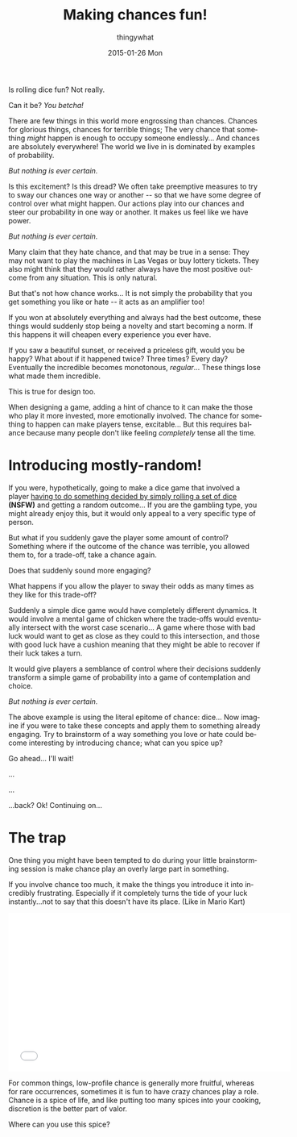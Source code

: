 #+TITLE:       Making chances fun!
#+AUTHOR:      thingywhat
#+EMAIL:       thingywhat@Dee
#+DATE:        2015-01-26 Mon
#+URI:         /blog/%y/%m/%d/Making chances fun!
#+KEYWORDS:    chance,design
#+TAGS:        blog
#+LANGUAGE:    en
#+OPTIONS:     H:3 num:nil toc:nil \n:nil ::t |:t ^:nil -:nil f:t *:t <:t
#+DESCRIPTION: The art of mostly-random

Is rolling dice fun? Not really.

Can it be? /You betcha!/

There are few things in this world more engrossing than
chances. Chances for glorious things, chances for terrible things; The
very chance that something /might/ happen is enough to occupy someone
endlessly... And chances are absolutely everywhere! The world we live
in is dominated by examples of probability.

/But nothing is ever certain./

Is this excitement? Is this dread? We often take preemptive measures
to try to sway our chances one way or another -- so that we have some
degree of control over what might happen. Our actions play into our
chances and steer our probability in one way or another. It makes us
feel like we have power.

/But nothing is ever certain./

Many claim that they hate chance, and that may be true in a sense:
They may not want to play the machines in Las Vegas or buy lottery
tickets. They also might think that they would rather always have the
most positive outcome from any situation. This is only natural.

But that's not how chance works... It is not simply the probability
that you get something you like or hate -- it acts as an amplifier
too!

If you won at absolutely everything and always had the best outcome,
these things would suddenly stop being a novelty and start becoming a
norm. If this happens it will cheapen every experience you ever have.

If you saw a beautiful sunset, or received a priceless gift, would you
be happy? What about if it happened twice? Three times? Every day?
Eventually the incredible becomes monotonous, /regular/...  These
things lose what made them incredible.

This is true for design too.

When designing a game, adding a hint of chance to it can make the
those who play it more invested, more emotionally involved. The chance
for something to happen can make players tense, excitable... But this
requires balance because many people don't like feeling /completely/
tense all the time.

* Introducing mostly-random!
If you were, hypothetically, going to make a dice game that involved a
player [[http://www.getdare.com/bbs/forumdisplay.php?f=23][having to do something decided by simply rolling a set of dice]]
*(NSFW)* and getting a random outcome... If you are the gambling type,
you might already enjoy this, but it would only appeal to a very
specific type of person.

But what if you suddenly gave the player some amount of control?
Something where if the outcome of the chance was terrible, you allowed
them to, for a trade-off, take a chance again.

Does that suddenly sound more engaging?

What happens if you allow the player to sway their odds as many times
as they like for this trade-off?

Suddenly a simple dice game would have completely different
dynamics. It would involve a mental game of chicken where the
trade-offs would eventually intersect with the worst case
scenario... A game where those with bad luck would want to get as
close as they could to this intersection, and those with good luck
have a cushion meaning that they might be able to recover if their
luck takes a turn.

It would give players a semblance of control where their decisions
suddenly transform a simple game of probability into a game of
contemplation and choice.

/But nothing is ever certain./

The above example is using the literal epitome of chance: dice... Now
imagine if you were to take these concepts and apply them to something
already engaging. Try to brainstorm of a way something you love or
hate could become interesting by introducing chance; what can you
spice up?

Go ahead... I'll wait!

...

...

...back? Ok! Continuing on...

* The trap
One thing you might have been tempted to do during your little
brainstorming session is make chance play an overly large part in
something.

If you involve chance too much, it make the things you introduce it
into incredibly frustrating. Especially if it completely turns the
tide of your luck instantly...not to say that this doesn't have its
place. (Like in Mario Kart)

#+BEGIN_HTML
<iframe width="560" height="315" src="//www.youtube.com/embed/fuSutyb1fIo" frameborder="0" allowfullscreen></iframe>
#+END_HTML

For common things, low-profile chance is generally more fruitful,
whereas for rare occurrences, sometimes it is fun to have crazy
chances play a role. Chance is a spice of life, and like putting too
many spices into your cooking, discretion is the better part of valor.

Where can you use this spice?
